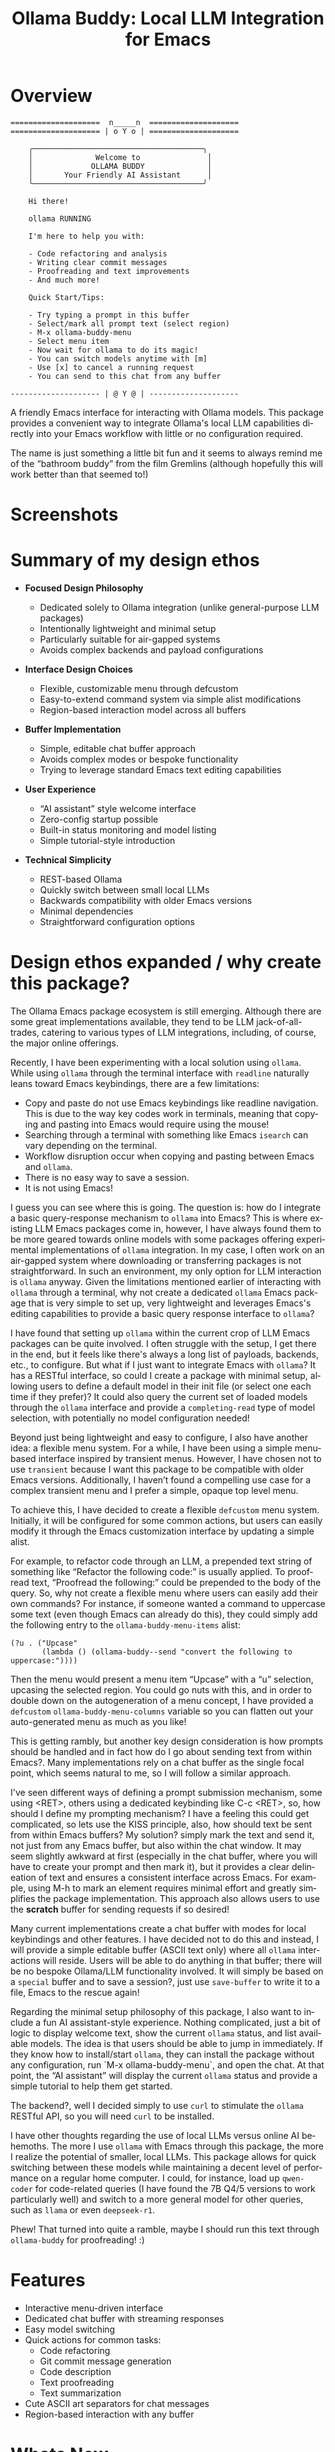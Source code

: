 #+title: Ollama Buddy: Local LLM Integration for Emacs
#+author: James Dyer
#+email: captainflasmr@gmail.com
#+language: en
#+options: ':t toc:nil author:nil email:nil num:nil title:nil
#+todo: TODO DOING | DONE
#+startup: showall

* Overview

#+begin_src 
====================  n_____n  ====================
==================== | o Y o | ====================

    ╭──────────────────────────────────────╮
    │              Welcome to               │
    │             OLLAMA BUDDY              │
    │       Your Friendly AI Assistant      │
    ╰──────────────────────────────────────╯

    Hi there!

    ollama RUNNING

    I'm here to help you with:

    - Code refactoring and analysis
    - Writing clear commit messages
    - Proofreading and text improvements
    - And much more!

    Quick Start/Tips:

    - Try typing a prompt in this buffer
    - Select/mark all prompt text (select region)
    - M-x ollama-buddy-menu
    - Select menu item
    - Now wait for ollama to do its magic!
    - You can switch models anytime with [m]
    - Use [x] to cancel a running request
    - You can send to this chat from any buffer

-------------------- | @ Y @ | --------------------
#+end_src

A friendly Emacs interface for interacting with Ollama models. This package provides a convenient way to integrate Ollama's local LLM capabilities directly into your Emacs workflow with little or no configuration required.

The name is just something a little bit fun and it seems to always remind me of the "bathroom buddy" from the film Gremlins (although hopefully this will work better than that seemed to!)

* Screenshots

#+attr_org: :width 300px
#+attr_html: :width 100%
[[file:img/ollama-buddy-screen-recording_001.gif]]

#+attr_org: :width 300px
#+attr_html: :width 100%
[[file:img/ollama-buddy-screen-recording_002.gif]]

#+attr_org: :width 300px
#+attr_html: :width 100%
[[file:img/ollama-buddy-screenshot_001.png]]

* Summary of my design ethos

- *Focused Design Philosophy*
  
  - Dedicated solely to Ollama integration (unlike general-purpose LLM packages)
  - Intentionally lightweight and minimal setup
  - Particularly suitable for air-gapped systems
  - Avoids complex backends and payload configurations

- *Interface Design Choices*
  
  - Flexible, customizable menu through defcustom
  - Easy-to-extend command system via simple alist modifications
  - Region-based interaction model across all buffers

- *Buffer Implementation*
  
  - Simple, editable chat buffer approach
  - Avoids complex modes or bespoke functionality
  - Trying to leverage standard Emacs text editing capabilities

- *User Experience*
  
  - "AI assistant" style welcome interface
  - Zero-config startup possible
  - Built-in status monitoring and model listing
  - Simple tutorial-style introduction

- *Technical Simplicity*
  
  - REST-based Ollama
  - Quickly switch between small local LLMs
  - Backwards compatibility with older Emacs versions
  - Minimal dependencies
  - Straightforward configuration options

* Design ethos expanded / why create this package?

The Ollama Emacs package ecosystem is still emerging. Although there are some great implementations available, they tend to be LLM jack-of-all-trades, catering to various types of LLM integrations, including, of course, the major online offerings.

Recently, I have been experimenting with a local solution using =ollama=. While using =ollama= through the terminal interface with =readline= naturally leans toward Emacs keybindings, there are a few limitations:

- Copy and paste do not use Emacs keybindings like readline navigation. This is due to the way key codes work in terminals, meaning that copying and pasting into Emacs would require using the mouse!
- Searching through a terminal with something like Emacs =isearch= can vary depending on the terminal.
- Workflow disruption occur when copying and pasting between Emacs and =ollama=.
- There is no easy way to save a session.
- It is not using Emacs!

I guess you can see where this is going. The question is: how do I integrate a basic query-response mechanism to =ollama= into Emacs? This is where existing LLM Emacs packages come in, however, I have always found them to be more geared towards online models with some packages offering experimental implementations of =ollama= integration. In my case, I often work on an air-gapped system where downloading or transferring packages is not straightforward. In such an environment, my only option for LLM interaction is =ollama= anyway. Given the limitations mentioned earlier of interacting with =ollama= through a terminal, why not create a dedicated =ollama= Emacs package that is very simple to set up, very lightweight and leverages Emacs's editing capabilities to provide a basic query response interface to =ollama=?

I have found that setting up =ollama= within the current crop of LLM Emacs packages can be quite involved. I often struggle with the setup, I get there in the end, but it feels like there's always a long list of payloads, backends, etc., to configure. But what if I just want to integrate Emacs with =ollama=? It has a RESTful interface, so could I create a package with minimal setup, allowing users to define a default model in their init file (or select one each time if they prefer)?  It could also query the current set of loaded models through the =ollama= interface and provide a =completing-read= type of model selection, with potentially no model configuration needed!

Beyond just being lightweight and easy to configure, I also have another idea: a flexible menu system. For a while, I have been using a simple menu-based interface inspired by transient menus. However, I have chosen not to use =transient= because I want this package to be compatible with older Emacs versions. Additionally, I haven’t found a compelling use case for a complex transient menu and I prefer a simple, opaque top level menu.

To achieve this, I have decided to create a flexible =defcustom= menu system. Initially, it will be configured for some common actions, but users can easily modify it through the Emacs customization interface by updating a simple alist.

For example, to refactor code through an LLM, a prepended text string of something like "Refactor the following code:" is usually applied. To proofread text, "Proofread the following:" could be prepended to the body of the query. So, why not create a flexible menu where users can easily add their own commands? For instance, if someone wanted a command to uppercase some text (even though Emacs can already do this), they could simply add the following entry to the =ollama-buddy-menu-items= alist:

#+begin_src elisp
(?u . ("Upcase" 
       (lambda () (ollama-buddy--send "convert the following to uppercase:"))))
#+end_src

Then the menu would present a menu item "Upcase" with a "u" selection, upcasing the selected region.  You could go nuts with this, and in order to double down on the autogeneration of a menu concept, I have provided a =defcustom= =ollama-buddy-menu-columns= variable so you can flatten out your auto-generated menu as much as you like!

This is getting rambly, but another key design consideration is how prompts should be handled and in fact how do I go about sending text from within Emacs?. Many implementations rely on a chat buffer as the single focal point, which seems natural to me, so I will follow a similar approach.

I've seen different ways of defining a prompt submission mechanism, some using <RET>, others using a dedicated keybinding like C-c <RET>, so, how should I define my prompting mechanism? I have a feeling this could get complicated, so lets use the KISS principle, also, how should text be sent from within Emacs buffers? My solution? simply mark the text and send it, not just from any Emacs buffer, but also within the chat window. It may seem slightly awkward at first (especially in the chat buffer, where you will have to create your prompt and then mark it), but it provides a clear delineation of text and ensures a consistent interface across Emacs. For example, using M-h to mark an element requires minimal effort and greatly simplifies the package implementation. This approach also allows users to use the **scratch** buffer for sending requests if so desired!

Many current implementations create a chat buffer with modes for local keybindings and other features. I have decided not to do this and instead, I will provide a simple editable buffer (ASCII text only) where all =ollama= interactions will reside. Users will be able to do anything in that buffer; there will be no bespoke Ollama/LLM functionality involved. It will simply be based on a =special= buffer and to save a session?, just use =save-buffer= to write it to a file, Emacs to the rescue again!

Regarding the minimal setup philosophy of this package, I also want to include a fun AI assistant-style experience. Nothing complicated, just a bit of logic to display welcome text, show the current =ollama= status, and list available models. The idea is that users should be able to jump in immediately. If they know how to install/start =ollama=, they can install the package without any configuration, run `M-x ollama-buddy-menu`, and open the chat. At that point, the "AI assistant" will display the current =ollama= status and provide a simple tutorial to help them get started.

The backend?, well I decided simply to use =curl= to stimulate the =ollama= RESTful API, so you will need =curl= to be installed.

I have other thoughts regarding the use of local LLMs versus online AI behemoths. The more I use =ollama= with Emacs through this package, the more I realize the potential of smaller, local LLMs. This package allows for quick switching between these models while maintaining a decent level of performance on a regular home computer. I could, for instance, load up =qwen-coder= for code-related queries (I have found the 7B Q4/5 versions to work particularly well) and switch to a more general model for other queries, such as =llama= or even =deepseek-r1=.

Phew! That turned into quite a ramble, maybe I should run this text through =ollama-buddy= for proofreading! :)

* Features

- Interactive menu-driven interface
- Dedicated chat buffer with streaming responses
- Easy model switching
- Quick actions for common tasks:
  - Code refactoring
  - Git commit message generation
  - Code description
  - Text proofreading
  - Text summarization
- Cute ASCII art separators for chat messages
- Region-based interaction with any buffer

* Whats New

** <2025-02-07>

Added query finished message.

** <2025-02-06>

- Initial release
- Basic chat functionality
- Menu-driven interface
- Region-based interactions
- Model switching support

* Kanban

Here is a kanban of the features that will be (hopefully) added in due cours, and visually demonstrating their current status via a kanban board

#+begin_src emacs-lisp :results table :exports results :tangle no
(my/kanban-to-table "roadmap" "issues")
#+end_src

#+RESULTS:
| TODO                                                 |
|------------------------------------------------------|
| Add to MELPA                                         |
| Test on Windows                                      |
| Implement advanced model selection and configuration |
| Add support for multi-turn conversations             |
| Create more specialized system prompts               |

* Roadmap                                                           :roadmap:

** TODO Add to MELPA

** TODO Test on Windows

** TODO Implement advanced model selection and configuration

** TODO Add support for multi-turn conversations

** TODO Create more specialized system prompts

* Prerequisites

- [[https://ollama.ai/][Ollama]] installed and running locally
- Emacs 27.1 or later
- =curl= command-line tool

* Installation

** Manual Installation

Clone this repository:

#+BEGIN_SRC shell
git clone https://github.com/captainflasmr/ollama-buddy.git
#+END_SRC

Add to your =init.el=:

#+BEGIN_SRC emacs-lisp
(add-to-list 'load-path "path/to/ollama-buddy")
(require 'ollama-buddy)
#+END_SRC

** MELPA (Coming Soon)

#+BEGIN_SRC emacs-lisp
(use-package ollama-buddy
  :ensure t
  :bind ("C-c l" . ollama-buddy-menu))
#+END_SRC

* Usage

1. Start your Ollama server locally
2. Use =M-x ollama-buddy-menu= or the default keybinding =C-c l= to open the menu
3. Select your preferred model using the [m] option
4. Select text in any buffer
5. Choose an action from the menu:

| Key | Action             | Description                                 |
|-----+--------------------+---------------------------------------------|
| o   | Open chat buffer   | Opens the main chat interface               |
| m   | Swap model         | Switch between available Ollama models      |
| h   | Help assistant     | Display help message                        |
| l   | Send region        | Send selected text directly to model        |
| r   | Refactor code      | Get code refactoring suggestions            |
| g   | Git commit message | Generate commit message for changes         |
| d   | Describe code      | Get code explanation                        |
| p   | Proofread text     | Check text for improvements                 |
| z   | Make concise       | Reduce wordiness while preserving meaning   |
| c   | Custom Prompt      | Enter bespoke prompt through the minibuffer |
| x   | Kill request       | Cancel current Ollama request               |
| q   | Quit               | Exit the menu                               |

* Key Bindings

| Key     | Description            |
|---------+------------------------|
| =C-c l= | Open ollama-buddy menu |

* Customization

#+begin_src emacs-lisp :results table :colnames '("Custom variable" "Description") :exports results
  (let ((rows))
    (mapatoms
     (lambda (symbol)
       (when (and (string-match "^ollama-buddy-"
                                (symbol-name symbol))
                  (not (string-match "--" (symbol-name symbol)))
                  (or (custom-variable-p symbol)
                      (boundp symbol)))
         (push `(,symbol
                 ,(car
                   (split-string
                    (or (get (indirect-variable symbol)
                             'variable-documentation)
                        (get symbol 'variable-documentation)
                        "")
                    "\n")))
               rows))))
    rows)
#+end_src

#+RESULTS:
| Custom variable            | Description                                            |
|----------------------------+--------------------------------------------------------|
| ollama-buddy-menu-columns  | Number of columns to display in the Ollama Buddy menu. |
| ollama-buddy-menu-items    | Menu items definition for Ollama Buddy.                |
| ollama-buddy-current-model | Default Ollama model to use.                           |
| ollama-buddy-separator-1   | Separator used for Ollama LLM output, variant 1.       |
| ollama-buddy-separator-2   | Separator used for Ollama LLM output, variant 2.       |

Customize the package to the default startup using:

#+begin_src elisp
(setq ollama-buddy-current-model "qwen-4q:latest")

;; Change number of menu columns
(setq ollama-buddy-menu-columns 4)

;; Customize separators
(setq ollama-buddy-separator-1 "Your custom separator here")
(setq ollama-buddy-separator-2 "Another custom separator")
#+end_src

Available customization options:

* Contributing

Contributions are welcome! Please:
1. Fork the repository
2. Create a feature branch
3. Commit your changes
4. Open a pull request

* License

[[https://opensource.org/licenses/MIT][MIT License]]

* Acknowledgments

- [[https://ollama.ai/][Ollama]] for making local LLM inference accessible
- Emacs community for continuous inspiration

* Issues

Report issues on the [[https://github.com/yourusername/ollama-buddy/issues][GitHub Issues page]]

* Alternative LLM based packages

To the best of my knowledge, there are currently a few Emacs packages related to Ollama, though the ecosystem is still relatively young:

1. *llm.el* (by Jacob Hacker)
   - A more general LLM interface package that supports Ollama as one of its backends
   - GitHub: https://github.com/ahyatt/llm.el
   - Provides a more abstracted approach to interacting with language models
   - Supports multiple backends including Ollama, OpenAI, and others

2. *gptel* (by Karthik Chikmagalur)
   - While primarily designed for ChatGPT and other online services, it has experimental Ollama support
   - GitHub: https://github.com/karthink/gptel
   - Offers a more integrated chat buffer experience
   - Has some basic Ollama integration, though it's not the primary focus

3. *chatgpt-shell* (by xenodium)
   - Primarily designed for ChatGPT, but has some exploration of local model support
   - GitHub: https://github.com/xenodium/chatgpt-shell
   - Not specifically Ollama-focused, but interesting for comparison

4. *ellama*

   - TODO

* Alternative package comparison

Let's compare ollama-buddy to the existing solutions:

1. *llm.el*
   
   - *Pros*:
     
     - Provides a generic LLM interface
     - Supports multiple backends
     - More abstracted and potentially more extensible
       
   - *Cons*:
     
     - Less Ollama-specific
     - More complex configuration
     - Might have overhead from supporting multiple backends

   Our package is more:
   
   - Directly focused on Ollama
   - Lightweight and Ollama-native
   - Provides a more interactive, menu-driven approach
   - Simpler to set up for Ollama specifically

2. *gptel*
   
   - *Pros*:
     
     - Sophisticated chat buffer interface
     - Active development
     - Good overall UX
       
   - *Cons*:
     
     - Primarily designed for online services
     - Ollama support is experimental
     - More complex architecture

   Our package differentiates by:
   
   - Being purpose-built for Ollama
   - Offering a more flexible, function-oriented approach
   - Providing a quick, lightweight interaction model
   - Having a minimal, focused design

3. *chatgpt-shell*
   
   - *Pros*:
     
     - Mature shell-based interaction model
     - Rich interaction capabilities
       
   - *Cons*:
     
     - Not truly Ollama-native
     - Primarily focused on online services
     - More complex setup

   Our package stands out by:
   - Being specifically designed for Ollama
   - Offering a simpler, more direct interaction model
   - Providing a quick menu-based interface
   - Having minimal dependencies

4. *ellama*

   - TODO
